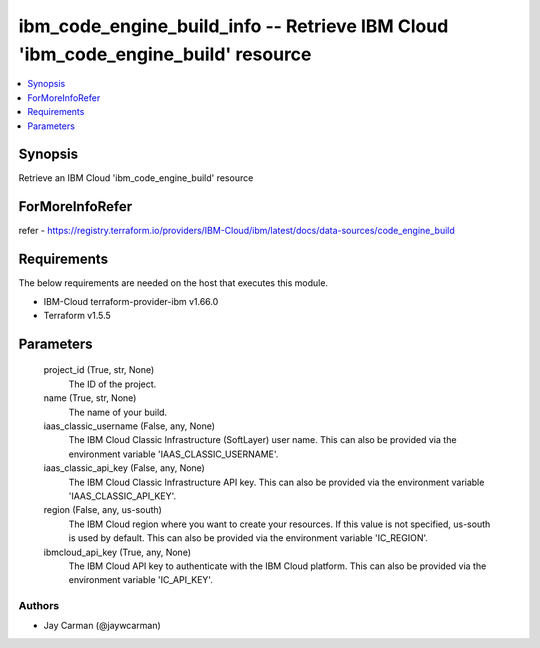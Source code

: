 
ibm_code_engine_build_info -- Retrieve IBM Cloud 'ibm_code_engine_build' resource
=================================================================================

.. contents::
   :local:
   :depth: 1


Synopsis
--------

Retrieve an IBM Cloud 'ibm_code_engine_build' resource


ForMoreInfoRefer
----------------
refer - https://registry.terraform.io/providers/IBM-Cloud/ibm/latest/docs/data-sources/code_engine_build

Requirements
------------
The below requirements are needed on the host that executes this module.

- IBM-Cloud terraform-provider-ibm v1.66.0
- Terraform v1.5.5



Parameters
----------

  project_id (True, str, None)
    The ID of the project.


  name (True, str, None)
    The name of your build.


  iaas_classic_username (False, any, None)
    The IBM Cloud Classic Infrastructure (SoftLayer) user name. This can also be provided via the environment variable 'IAAS_CLASSIC_USERNAME'.


  iaas_classic_api_key (False, any, None)
    The IBM Cloud Classic Infrastructure API key. This can also be provided via the environment variable 'IAAS_CLASSIC_API_KEY'.


  region (False, any, us-south)
    The IBM Cloud region where you want to create your resources. If this value is not specified, us-south is used by default. This can also be provided via the environment variable 'IC_REGION'.


  ibmcloud_api_key (True, any, None)
    The IBM Cloud API key to authenticate with the IBM Cloud platform. This can also be provided via the environment variable 'IC_API_KEY'.













Authors
~~~~~~~

- Jay Carman (@jaywcarman)

